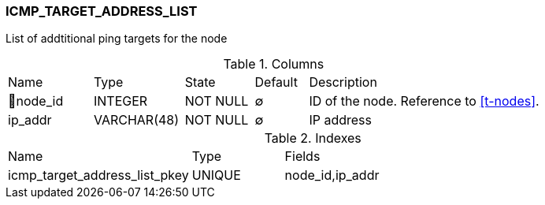 [[t-icmp-target-address-list]]
=== ICMP_TARGET_ADDRESS_LIST

List of addtitional ping targets for the node 

.Columns
[cols="16,17,13,10,44a"]
|===
|Name|Type|State|Default|Description
|🔑node_id
|INTEGER
|NOT NULL
|∅
|ID of the node. Reference to <<t-nodes>>.

|ip_addr
|VARCHAR(48)
|NOT NULL
|∅
|IP address
|===

.Indexes
[cols="30,15,55a"]
|===
|Name|Type|Fields
|icmp_target_address_list_pkey
|UNIQUE
|node_id,ip_addr

|===
